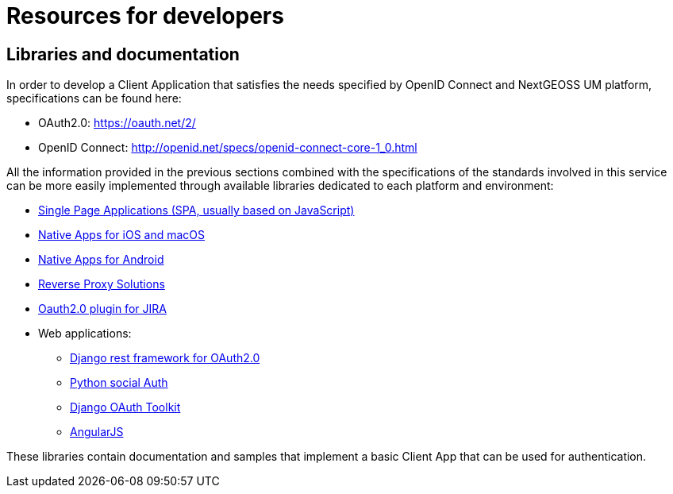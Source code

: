 = Resources for developers

== Libraries and documentation

In order to develop a Client Application that satisfies the needs specified by OpenID Connect and NextGEOSS UM platform, specifications can be found here:

* OAuth2.0:  https://oauth.net/2/
* OpenID Connect: http://openid.net/specs/openid-connect-core-1_0.html

All the information provided in the previous sections combined with the specifications of the standards involved in this service can be more easily implemented through available libraries dedicated to each platform and environment:

* https://github.com/IdentityModel/oidc-client-js[Single Page Applications (SPA, usually based on JavaScript)]
* https://github.com/openid/AppAuth-iOS[Native Apps for iOS and macOS]
* https://github.com/openid/AppAuth-Android[Native Apps for Android]
* https://github.com/pingidentity/mod_auth_openidc[Reverse Proxy Solutions]
* https://marketplace.atlassian.com/plugins/com.miniorange.oauth.jira-oauth/server/overview[Oauth2.0 plugin for JIRA]
* Web applications:
**  https://github.com/PhilipGarnero/django-rest-framework-social-oauth2[Django rest framework for OAuth2.0]
** http://python-social-auth.readthedocs.io/en/latest/[Python social Auth]
** https://django-oauth-toolkit.readthedocs.io/en/latest/[Django OAuth Toolkit]
** https://github.com/manfredsteyer/angular-oauth2-oidc[AngularJS]

These libraries contain documentation and samples that implement a basic Client App that can be used for authentication.
